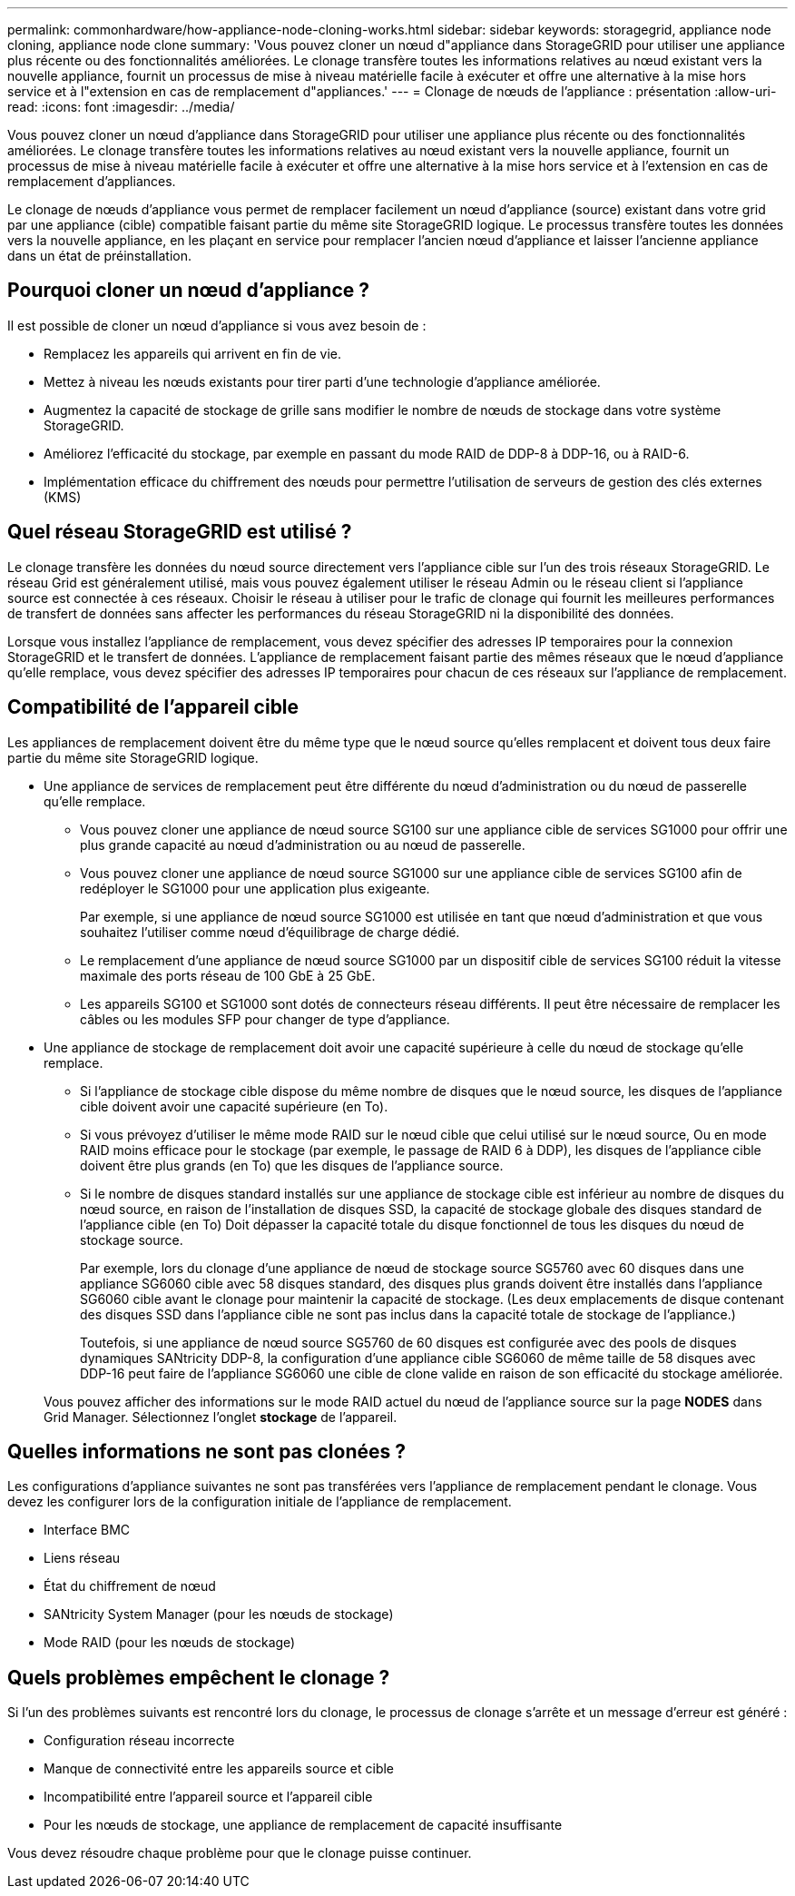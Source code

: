 ---
permalink: commonhardware/how-appliance-node-cloning-works.html 
sidebar: sidebar 
keywords: storagegrid, appliance node cloning, appliance node clone 
summary: 'Vous pouvez cloner un nœud d"appliance dans StorageGRID pour utiliser une appliance plus récente ou des fonctionnalités améliorées. Le clonage transfère toutes les informations relatives au nœud existant vers la nouvelle appliance, fournit un processus de mise à niveau matérielle facile à exécuter et offre une alternative à la mise hors service et à l"extension en cas de remplacement d"appliances.' 
---
= Clonage de nœuds de l'appliance : présentation
:allow-uri-read: 
:icons: font
:imagesdir: ../media/


[role="lead"]
Vous pouvez cloner un nœud d'appliance dans StorageGRID pour utiliser une appliance plus récente ou des fonctionnalités améliorées. Le clonage transfère toutes les informations relatives au nœud existant vers la nouvelle appliance, fournit un processus de mise à niveau matérielle facile à exécuter et offre une alternative à la mise hors service et à l'extension en cas de remplacement d'appliances.

Le clonage de nœuds d'appliance vous permet de remplacer facilement un nœud d'appliance (source) existant dans votre grid par une appliance (cible) compatible faisant partie du même site StorageGRID logique. Le processus transfère toutes les données vers la nouvelle appliance, en les plaçant en service pour remplacer l'ancien nœud d'appliance et laisser l'ancienne appliance dans un état de préinstallation.



== Pourquoi cloner un nœud d'appliance ?

Il est possible de cloner un nœud d'appliance si vous avez besoin de :

* Remplacez les appareils qui arrivent en fin de vie.
* Mettez à niveau les nœuds existants pour tirer parti d'une technologie d'appliance améliorée.
* Augmentez la capacité de stockage de grille sans modifier le nombre de nœuds de stockage dans votre système StorageGRID.
* Améliorez l'efficacité du stockage, par exemple en passant du mode RAID de DDP-8 à DDP-16, ou à RAID-6.
* Implémentation efficace du chiffrement des nœuds pour permettre l'utilisation de serveurs de gestion des clés externes (KMS)




== Quel réseau StorageGRID est utilisé ?

Le clonage transfère les données du nœud source directement vers l'appliance cible sur l'un des trois réseaux StorageGRID. Le réseau Grid est généralement utilisé, mais vous pouvez également utiliser le réseau Admin ou le réseau client si l'appliance source est connectée à ces réseaux. Choisir le réseau à utiliser pour le trafic de clonage qui fournit les meilleures performances de transfert de données sans affecter les performances du réseau StorageGRID ni la disponibilité des données.

Lorsque vous installez l'appliance de remplacement, vous devez spécifier des adresses IP temporaires pour la connexion StorageGRID et le transfert de données. L'appliance de remplacement faisant partie des mêmes réseaux que le nœud d'appliance qu'elle remplace, vous devez spécifier des adresses IP temporaires pour chacun de ces réseaux sur l'appliance de remplacement.



== Compatibilité de l'appareil cible

Les appliances de remplacement doivent être du même type que le nœud source qu'elles remplacent et doivent tous deux faire partie du même site StorageGRID logique.

* Une appliance de services de remplacement peut être différente du nœud d'administration ou du nœud de passerelle qu'elle remplace.
+
** Vous pouvez cloner une appliance de nœud source SG100 sur une appliance cible de services SG1000 pour offrir une plus grande capacité au nœud d'administration ou au nœud de passerelle.
** Vous pouvez cloner une appliance de nœud source SG1000 sur une appliance cible de services SG100 afin de redéployer le SG1000 pour une application plus exigeante.
+
Par exemple, si une appliance de nœud source SG1000 est utilisée en tant que nœud d'administration et que vous souhaitez l'utiliser comme nœud d'équilibrage de charge dédié.

** Le remplacement d'une appliance de nœud source SG1000 par un dispositif cible de services SG100 réduit la vitesse maximale des ports réseau de 100 GbE à 25 GbE.
** Les appareils SG100 et SG1000 sont dotés de connecteurs réseau différents. Il peut être nécessaire de remplacer les câbles ou les modules SFP pour changer de type d'appliance.


* Une appliance de stockage de remplacement doit avoir une capacité supérieure à celle du nœud de stockage qu'elle remplace.
+
** Si l'appliance de stockage cible dispose du même nombre de disques que le nœud source, les disques de l'appliance cible doivent avoir une capacité supérieure (en To).
** Si vous prévoyez d'utiliser le même mode RAID sur le nœud cible que celui utilisé sur le nœud source, Ou en mode RAID moins efficace pour le stockage (par exemple, le passage de RAID 6 à DDP), les disques de l'appliance cible doivent être plus grands (en To) que les disques de l'appliance source.
** Si le nombre de disques standard installés sur une appliance de stockage cible est inférieur au nombre de disques du nœud source, en raison de l'installation de disques SSD, la capacité de stockage globale des disques standard de l'appliance cible (en To) Doit dépasser la capacité totale du disque fonctionnel de tous les disques du nœud de stockage source.
+
Par exemple, lors du clonage d'une appliance de nœud de stockage source SG5760 avec 60 disques dans une appliance SG6060 cible avec 58 disques standard, des disques plus grands doivent être installés dans l'appliance SG6060 cible avant le clonage pour maintenir la capacité de stockage. (Les deux emplacements de disque contenant des disques SSD dans l'appliance cible ne sont pas inclus dans la capacité totale de stockage de l'appliance.)

+
Toutefois, si une appliance de nœud source SG5760 de 60 disques est configurée avec des pools de disques dynamiques SANtricity DDP-8, la configuration d'une appliance cible SG6060 de même taille de 58 disques avec DDP-16 peut faire de l'appliance SG6060 une cible de clone valide en raison de son efficacité du stockage améliorée.

+
Vous pouvez afficher des informations sur le mode RAID actuel du nœud de l'appliance source sur la page *NODES* dans Grid Manager. Sélectionnez l'onglet *stockage* de l'appareil.







== Quelles informations ne sont pas clonées ?

Les configurations d'appliance suivantes ne sont pas transférées vers l'appliance de remplacement pendant le clonage. Vous devez les configurer lors de la configuration initiale de l'appliance de remplacement.

* Interface BMC
* Liens réseau
* État du chiffrement de nœud
* SANtricity System Manager (pour les nœuds de stockage)
* Mode RAID (pour les nœuds de stockage)




== Quels problèmes empêchent le clonage ?

Si l'un des problèmes suivants est rencontré lors du clonage, le processus de clonage s'arrête et un message d'erreur est généré :

* Configuration réseau incorrecte
* Manque de connectivité entre les appareils source et cible
* Incompatibilité entre l'appareil source et l'appareil cible
* Pour les nœuds de stockage, une appliance de remplacement de capacité insuffisante


Vous devez résoudre chaque problème pour que le clonage puisse continuer.
